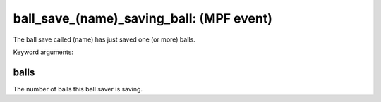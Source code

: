 ball_save_(name)_saving_ball: (MPF event)
=========================================

The ball save called (name) has just saved one (or more) balls.


Keyword arguments:

balls
~~~~~
The number of balls this ball saver is saving.

